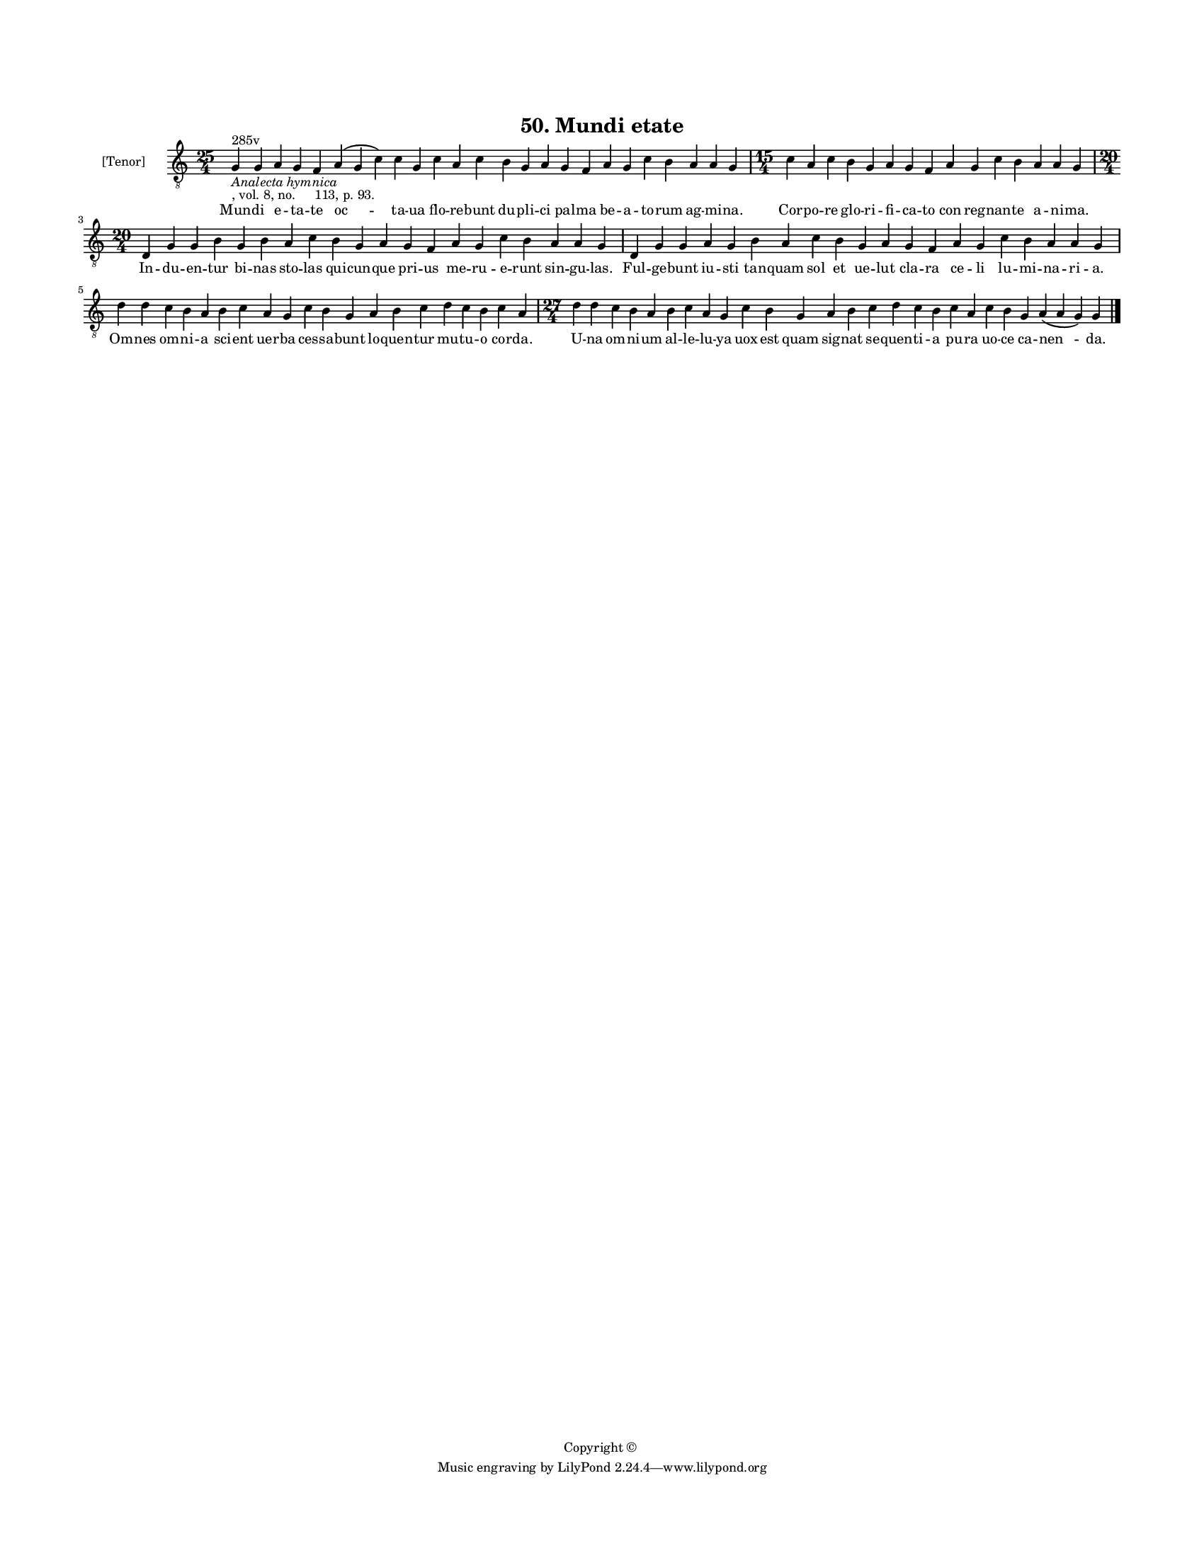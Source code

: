 
\version "2.18.2"
% automatically converted by musicxml2ly from musicxml/BN_lat_1112_Sequence_50_Mundi_etate.xml

\header {
    encodingsoftware = "Sibelius 6.2"
    encodingdate = "2019-04-17"
    copyright = "Copyright © "
    title = "50. Mundi etate"
    }

#(set-global-staff-size 11.9501574803)
\paper {
    paper-width = 21.59\cm
    paper-height = 27.94\cm
    top-margin = 2.0\cm
    bottom-margin = 1.5\cm
    left-margin = 1.5\cm
    right-margin = 1.5\cm
    between-system-space = 2.1\cm
    page-top-space = 1.28\cm
    }
\layout {
    \context { \Score
        autoBeaming = ##f
        }
    }
PartPOneVoiceOne =  \relative g {
    \clef "treble_8" \key c \major \time 25/4 | % 1
    g4 ^"285v" -\markup{ \italic {Analecta hymnica} } -", vol. 8, no.
    113, p. 93." g4 a4 g4 f4 a4 ( g4 c4 ) c4 g4 c4 a4 c4 b4 g4 a4 g4 f4
    a4 g4 c4 b4 a4 a4 g4 | % 2
    \time 15/4  c4 a4 c4 b4 g4 a4 g4 f4 a4 g4 c4 b4 a4 a4 g4 \break | % 3
    \time 20/4  d4 g4 g4 b4 g4 b4 a4 c4 b4 g4 a4 g4 f4 a4 g4 c4 b4 a4 a4
    g4 | % 4
    d4 g4 g4 a4 g4 b4 a4 c4 b4 g4 a4 g4 f4 a4 g4 c4 b4 a4 a4 g4 \break | % 5
    d'4 d4 c4 b4 a4 b4 c4 a4 g4 c4 b4 g4 a4 b4 c4 d4 c4 b4 c4 a4 | % 6
    \time 27/4  d4 d4 c4 b4 a4 b4 c4 a4 g4 c4 b4 g4 a4 b4 c4 d4 c4 b4 c4
    a4 c4 b4 g4 a4 ( a4 g4 ) g4 \bar "|."
    }

PartPOneVoiceOneLyricsOne =  \lyricmode { Mun -- di e -- ta -- te "oc "
    -- ta -- ua flo -- re -- bunt du -- pli -- ci pal -- ma be -- a --
    to -- rum ag -- mi -- "na." Cor -- po -- re glo -- ri -- fi -- ca --
    to con reg -- nan -- te a -- ni -- "ma." In -- du -- en -- tur bi --
    nas sto -- las qui -- cun -- que pri -- us me -- ru -- e -- runt sin
    -- gu -- "las." Ful -- ge -- bunt iu -- sti tan -- quam sol et ue --
    lut cla -- ra ce -- li lu -- mi -- na -- ri -- "a." Om -- nes om --
    ni -- a sci -- ent uer -- ba ces -- sa -- bunt lo -- quen -- tur mu
    -- tu -- o cor -- "da." U -- na om -- ni -- um al -- le -- lu -- ya
    uox est quam sig -- nat se -- quen -- ti -- a pu -- ra uo -- ce ca
    -- "nen " -- "da." }

% The score definition
\score {
    <<
        \new Staff <<
            \set Staff.instrumentName = "[Tenor]"
            \context Staff << 
                \context Voice = "PartPOneVoiceOne" { \PartPOneVoiceOne }
                \new Lyrics \lyricsto "PartPOneVoiceOne" \PartPOneVoiceOneLyricsOne
                >>
            >>
        
        >>
    \layout {}
    % To create MIDI output, uncomment the following line:
    %  \midi {}
    }

